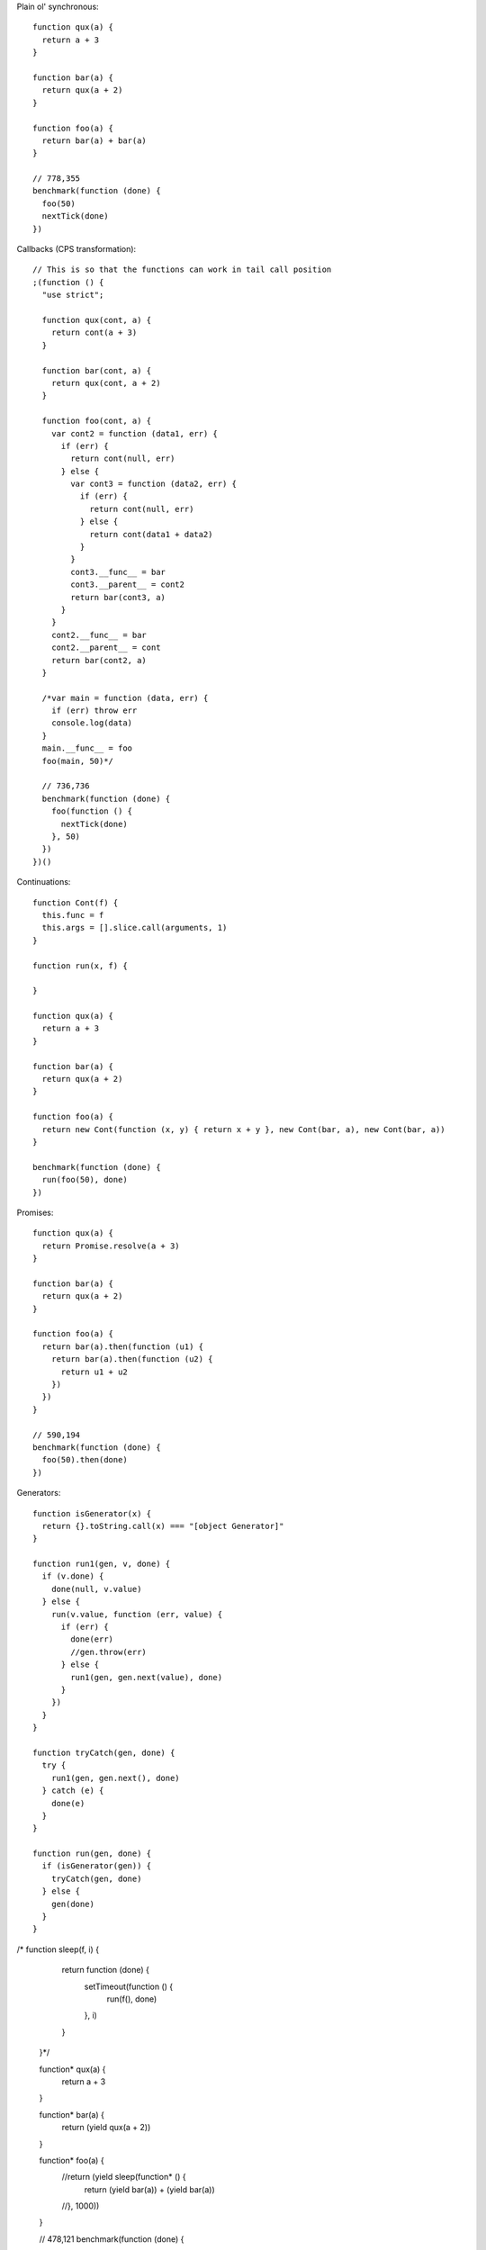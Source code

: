 Plain ol' synchronous::

  function qux(a) {
    return a + 3
  }

  function bar(a) {
    return qux(a + 2)
  }

  function foo(a) {
    return bar(a) + bar(a)
  }

  // 778,355
  benchmark(function (done) {
    foo(50)
    nextTick(done)
  })

Callbacks (CPS transformation)::

  // This is so that the functions can work in tail call position
  ;(function () {
    "use strict";

    function qux(cont, a) {
      return cont(a + 3)
    }

    function bar(cont, a) {
      return qux(cont, a + 2)
    }

    function foo(cont, a) {
      var cont2 = function (data1, err) {
        if (err) {
          return cont(null, err)
        } else {
          var cont3 = function (data2, err) {
            if (err) {
              return cont(null, err)
            } else {
              return cont(data1 + data2)
            }
          }
          cont3.__func__ = bar
          cont3.__parent__ = cont2
          return bar(cont3, a)
        }
      }
      cont2.__func__ = bar
      cont2.__parent__ = cont
      return bar(cont2, a)
    }

    /*var main = function (data, err) {
      if (err) throw err
      console.log(data)
    }
    main.__func__ = foo
    foo(main, 50)*/

    // 736,736
    benchmark(function (done) {
      foo(function () {
        nextTick(done)
      }, 50)
    })
  })()

Continuations::

  function Cont(f) {
    this.func = f
    this.args = [].slice.call(arguments, 1)
  }
  
  function run(x, f) {
    
  }

  function qux(a) {
    return a + 3
  }

  function bar(a) {
    return qux(a + 2)
  }

  function foo(a) {
    return new Cont(function (x, y) { return x + y }, new Cont(bar, a), new Cont(bar, a))
  }

  benchmark(function (done) {
    run(foo(50), done)
  })

Promises::

  function qux(a) {
    return Promise.resolve(a + 3)
  }

  function bar(a) {
    return qux(a + 2)
  }

  function foo(a) {
    return bar(a).then(function (u1) {
      return bar(a).then(function (u2) {
        return u1 + u2
      })
    })
  }

  // 590,194
  benchmark(function (done) {
    foo(50).then(done)
  })

Generators::
  
  function isGenerator(x) {
    return {}.toString.call(x) === "[object Generator]"
  }

  function run1(gen, v, done) {
    if (v.done) {
      done(null, v.value)
    } else {
      run(v.value, function (err, value) {
        if (err) {
          done(err)
          //gen.throw(err)
        } else {
          run1(gen, gen.next(value), done)
        }
      })
    }
  }
  
  function tryCatch(gen, done) {
    try {
      run1(gen, gen.next(), done)
    } catch (e) {
      done(e)
    }
  }

  function run(gen, done) {
    if (isGenerator(gen)) {
      tryCatch(gen, done)
    } else {
      gen(done)
    }
  }

/*  function sleep(f, i) {
    return function (done) {
      setTimeout(function () {
        run(f(), done)
      }, i)
    }
  }*/

  function* qux(a) {
    return a + 3
  }

  function* bar(a) {
    return (yield qux(a + 2))
  }

  function* foo(a) {
    //return (yield sleep(function* () {
      return (yield bar(a)) + (yield bar(a))
    //}, 1000))
  }

  // 478,121
  benchmark(function (done) {
    run(foo(50), function () {
      nextTick(done)
    })
  })




var a = []
var i = 10000
while (i--) {
  a.push(i)
}


function foldl1(i, x, init, f, cb) {
  if (i < x.length) {
    f(init, x[i], function (err, y) {
      if (err) {
        cb(err)
      } else {
        foldl1(i + 1, x, y, f, cb)
      }
    })
  } else {
    cb(null, init)
  }
}

function foldl(x, init, f, cb) {
  foldl1(0, x, init, f, cb)
}

foldl(a, 0, function (x, y, cb) { cb(null, x + y) }, function (err, x) {
  console.log(x)
})


function* foldl(x, init, f) {
  for (var i = 0; i < x.length; ++i) {
    init = yield f(init, x[i])
  }
  return init
}

run(foldl(a, 0, function* (x, y) { return x + y }), function (err, x) {
  console.log(x)
})


function foldl(x, init, f) {
  for (var i = 0; i < x.length; ++i) {
    init = f(init, x[i])
  }
  return init
}

foldl(a, 0, function (x, y) { return x + y })